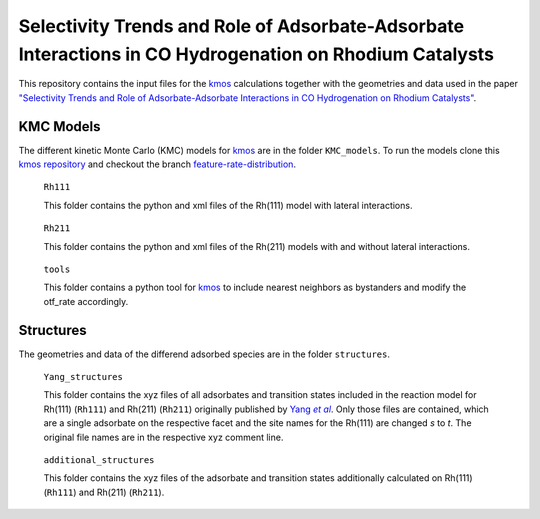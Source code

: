 Selectivity Trends and Role of Adsorbate-Adsorbate Interactions in CO Hydrogenation on Rhodium Catalysts
========================================================================================================

This repository contains the input files for the |kmos_paper|_ calculations together with the geometries and data used in the paper |CO_hydrogenation|_.

KMC Models
----------

The different kinetic Monte Carlo (KMC) models for |kmos_paper|_ are in the folder ``KMC_models``. To run the models clone this |kmos|_ and checkout the branch |kmos_branch|_.

    ``Rh111``

    This folder contains the python and xml files of the Rh(111) model with lateral interactions.
\

    ``Rh211``

    This folder contains the python and xml files of the Rh(211) models with and without lateral interactions.
\

    ``tools``

    This folder contains a python tool for |kmos_paper|_ to include nearest neighbors as bystanders and modify the otf_rate accordingly.

Structures
----------

The geometries and data of the differend adsorbed species are in the folder ``structures``.

    ``Yang_structures``

    This folder contains the xyz files of all adsorbates and transition states included in the reaction model for Rh(111) (``Rh111``) and Rh(211) (``Rh211``) originally published by |Yang2016|_. Only those files are contained, which are a single adsorbate on the respective facet and the site names for the Rh(111) are changed *s* to *t*. The original file names are in the respective xyz comment line.
\

    ``additional_structures``

    This folder contains the xyz files of the adsorbate and transition states additionally calculated on Rh(111) (``Rh111``) and Rh(211) (``Rh211``).

.. |Yang2016| replace:: Yang *et al*
.. _Yang2016: https://doi.org/10.1021/jacs.5b12087

.. |kmos_paper| replace:: kmos
.. _kmos_paper: https://doi.org/10.1016/j.cpc.2014.04.003

.. |kmos| replace:: kmos repository
.. _kmos: https://github.com/m-deimel/kmos.git

.. |kmos_branch| replace:: feature-rate-distribution
.. _kmos_branch: https://github.com/m-deimel/kmos/tree/feature-rate-distribution

.. |CO_hydrogenation| replace:: \"Selectivity Trends and Role of Adsorbate-Adsorbate Interactions in CO Hydrogenation on Rhodium Catalysts\"
.. _CO_hydrogenation: https://doi.org/
